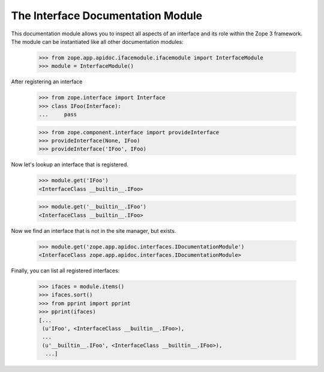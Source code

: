 ==================================
The Interface Documentation Module
==================================

This documentation module allows you to inspect all aspects of an interface
and its role within the Zope 3 framework. The module can be instantiated like
all other documentation modules:

  >>> from zope.app.apidoc.ifacemodule.ifacemodule import InterfaceModule
  >>> module = InterfaceModule()

After registering an interface

  >>> from zope.interface import Interface
  >>> class IFoo(Interface):
  ...     pass

  >>> from zope.component.interface import provideInterface
  >>> provideInterface(None, IFoo)
  >>> provideInterface('IFoo', IFoo)

Now let's lookup an interface that is registered.

  >>> module.get('IFoo')
  <InterfaceClass __builtin__.IFoo>

  >>> module.get('__builtin__.IFoo')
  <InterfaceClass __builtin__.IFoo>


Now we find an interface that is not in the site manager, but exists.

  >>> module.get('zope.app.apidoc.interfaces.IDocumentationModule')
  <InterfaceClass zope.app.apidoc.interfaces.IDocumentationModule>

Finally, you can list all registered interfaces:

  >>> ifaces = module.items()
  >>> ifaces.sort()
  >>> from pprint import pprint
  >>> pprint(ifaces)
  [...
   (u'IFoo', <InterfaceClass __builtin__.IFoo>),
   ...
   (u'__builtin__.IFoo', <InterfaceClass __builtin__.IFoo>),
    ...]
